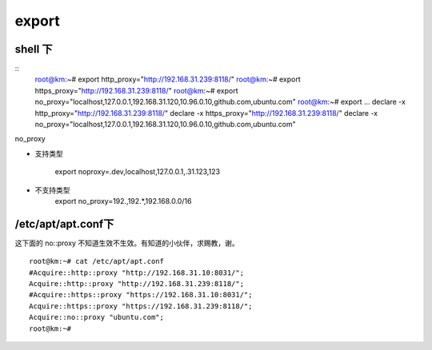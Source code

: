 ===================================================
export
===================================================


shell 下
===================================================

::
    root@km:~# export http_proxy="http://192.168.31.239:8118/"
    root@km:~# export https_proxy="http://192.168.31.239:8118/"
    root@km:~# export no_proxy="localhost,127.0.0.1,192.168.31.120,10.96.0.10,github.com,ubuntu.com"
    root@km:~# export
    ...
    declare -x http_proxy="http://192.168.31.239:8118/"
    declare -x https_proxy="http://192.168.31.239:8118/"
    declare -x no_proxy="localhost,127.0.0.1,192.168.31.120,10.96.0.10,github.com,ubuntu.com"


no_proxy

* 支持类型

    export noproxy=.dev,localhost,127.0.0.1,.31.123,123

* 不支持类型
    export no_proxy=192.,192.*,192.168.0.0/16

/etc/apt/apt.conf下
===================================================

这下面的 no::proxy 不知道生效不生效。有知道的小伙伴，求赐教，谢。

::

    root@km:~# cat /etc/apt/apt.conf
    #Acquire::http::proxy "http://192.168.31.10:8031/";
    Acquire::http::proxy "http://192.168.31.239:8118/";
    #Acquire::https::proxy "https://192.168.31.10:8031/";
    Acquire::https::proxy "https://192.168.31.239:8118/";
    Acquire::no::proxy "ubuntu.com";
    root@km:~# 


